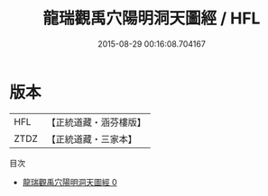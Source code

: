 #+TITLE: 龍瑞觀禹穴陽明洞天圖經 / HFL

#+DATE: 2015-08-29 00:16:08.704167
* 版本
 |       HFL|【正統道藏・涵芬樓版】|
 |      ZTDZ|【正統道藏・三家本】|
目次
 - [[file:KR5b0309_000.txt][龍瑞觀禹穴陽明洞天圖經 0]]
